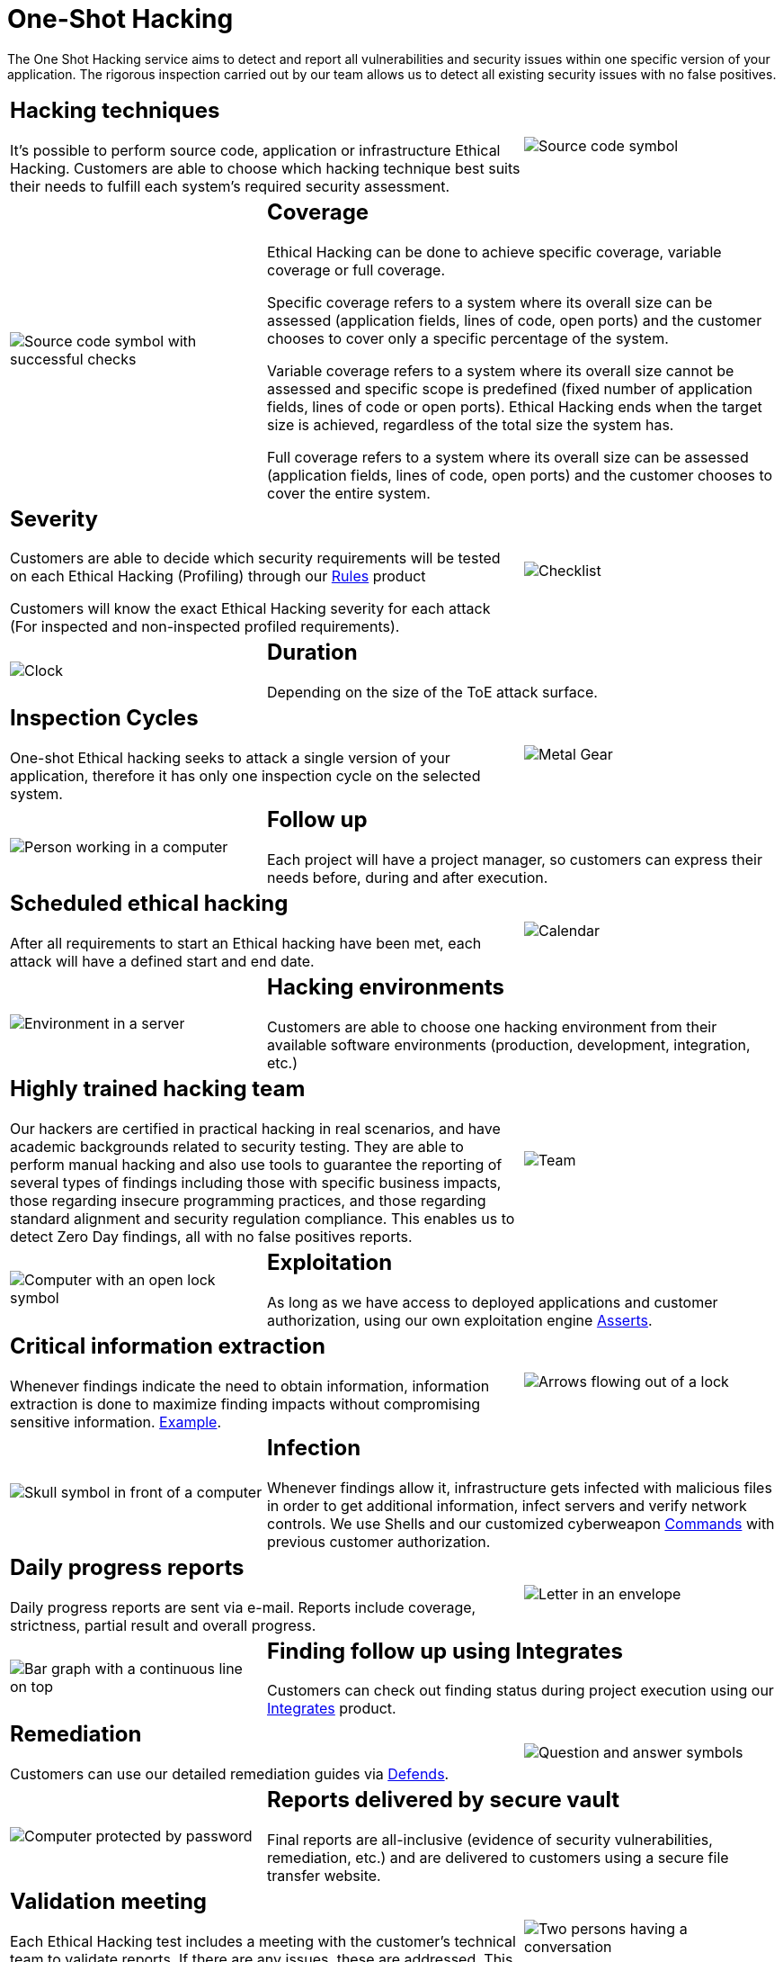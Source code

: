 :slug: services/one-shot-hacking/
:category: services
:description: In this page we present our One Shot Hacking service, which aims to detect and report all vulnerabilities and security issues within your application. The rigorous inspection of our team allow us to detect all existing security findings with no false positives.
:keywords: Fluid Attacks, Services, Ethical Hacking, Pentesting, Security, Application.
:translate: servicios/hacking-puntual/

= One-Shot Hacking

The One Shot Hacking service aims to detect and report all vulnerabilities
and security issues within one specific version of your application.
The rigorous inspection carried out by our team allows us to detect
all existing security issues with no false positives.

[role="tb-alt"]
[cols=3, frame="topbot"]
|====

2+a|== Hacking techniques
It's possible to perform source code,
application or infrastructure Ethical Hacking.
Customers are able to choose which hacking technique best suits their needs
to fulfill each system's required security assessment.

a|image::hacking-techniques.svg[alt="Source code symbol"]

a|image::coverage.svg[alt="Source code symbol with successful checks"]

2+a|== Coverage

Ethical Hacking can be done to achieve specific coverage,
variable coverage or full coverage.

Specific coverage refers to a system
where its overall size can be assessed
(application fields, lines of code, open ports)
and the customer chooses to cover only a specific percentage of the system.

Variable coverage refers to a system where its overall size cannot be assessed
and specific scope is predefined
(fixed number of application fields, lines of code or open ports).
Ethical Hacking ends when the target size is achieved,
regardless of the total size the system has.

Full coverage refers to a system where its overall size can be assessed
(application fields, lines of code, open ports)
and the customer chooses to cover the entire system.

2+a|== Severity

Customers are able to decide which security requirements will be tested
on each Ethical Hacking (Profiling)
through our [button]#link:../../products/rules/[Rules]# product

Customers will know the exact Ethical Hacking severity for each attack
(For inspected and non-inspected profiled requirements).

a|image::strictness.svg[alt="Checklist"]

a|image::duration.svg[alt="Clock"]

2+a|== Duration

Depending on the size of the +ToE+ attack surface.

2+a|==  Inspection Cycles

One-shot Ethical hacking seeks to attack a single version of your application,
therefore it has only one inspection cycle on the selected system.

a|image::inspection-cycles.svg[alt="Metal Gear"]

a|image::follow-up.svg[alt="Person working in a computer"]

2+a|== Follow up

Each project will have a project manager,
so customers can express their needs before, during and after execution.

2+a|== Scheduled ethical hacking

After all requirements to start an Ethical hacking have been met,
each attack will have a defined start and end date.

a|image::scheduled-hacking.svg[alt="Calendar"]

a|image::hacking-envs.svg[alt="Environment in a server"]

2+a|== Hacking environments

Customers are able to choose one hacking environment
from their available software environments
(production, development, integration, etc.)

2+a|== Highly trained hacking team

Our hackers are certified in practical hacking in real scenarios,
and have academic backgrounds related to security testing.
They are able to perform manual hacking and also use tools
to guarantee the reporting of several types of findings
including those with specific business impacts,
those regarding insecure programming practices,
and those regarding standard alignment and security regulation compliance.
This enables us to detect +Zero Day+ findings,
all with no false positives reports.

a|image::trained-team.svg[alt="Team"]

a|image::exploitation.svg[alt="Computer with an open lock symbol"]

2+a|== Exploitation

As long as we have access to deployed applications and customer authorization,
using our own exploitation engine [button]#link:../../products/asserts/[Asserts]#.

2+a|== Critical information extraction

Whenever findings indicate the need to obtain information,
information extraction is done to maximize finding impacts
without compromising sensitive information.
[button]#link:../../products/integrates/#compromised-records[Example]#.

a|image::critical-info.svg[alt="Arrows flowing out of a lock"]

a|image::infection.svg[alt="Skull symbol in front of a computer"]

2+a|== Infection

Whenever findings allow it, infrastructure gets infected
with malicious files in order to get additional information,
infect servers and verify network controls.
We use +Shells+ and  our customized cyberweapon
[button]#link:../../products/commands/[Commands]#
with previous customer authorization.

2+a|== Daily progress reports

Daily progress reports are sent via e-mail.
Reports include coverage, strictness, partial result and overall progress.

a|image::progress-report.svg[alt="Letter in an envelope"]

a|image::finding-follow-up.svg[alt="Bar graph with a continuous line on top"]

2+a|== Finding follow up using Integrates

Customers can check out finding status during project execution
using our [button]#link:../../products/integrates/[Integrates]# product.

2+a|== Remediation

Customers can use our detailed remediation guides
via [button]#link:../../products/defends/[Defends]#.

a|image::remediation.svg[alt="Question and answer symbols"]

a|image::reports-delivery.svg[alt="Computer protected by password"]

2+a|== Reports delivered by secure vault

Final reports are all-inclusive
(evidence of security vulnerabilities, remediation, etc.)
and are delivered to customers using a secure file transfer website.

2+a|== Validation meeting

Each Ethical Hacking test includes a meeting
with the customer’s technical team to validate reports.
If there are any issues, these are addressed.
This meeting takes place remotely.

a|image::validation-meeting.svg[alt="Two persons having a conversation"]

a|image::report-meeting.svg[alt="Bar graph in a presentation"]

2+a|== Report presentation meeting

his is a formal executive report presentation
including questions-and-answers.
All project stakeholders can participate.
It can take place personally or remotely according to the customer’s needs.

2+a|== Information gets deleted securely

+7+ days after customer's final report approval
all information gathered during Ethical Hacking
is deleted securely from all our systems.

a|image::secure-deletion.svg[alt="Trash can with a cloud behind"]

|====

* To check on differences between our services
and other providers take a look at our differentiators
[button]#link:../differentiators/[here]#.

* To check on differences between our One-shot hacking
and Continuous hacking take a look at our comparative
[button]#link:../comparative/[here]#.
